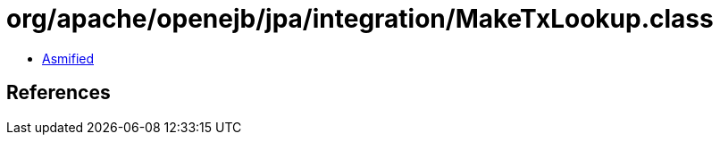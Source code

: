 = org/apache/openejb/jpa/integration/MakeTxLookup.class

 - link:MakeTxLookup-asmified.java[Asmified]

== References

